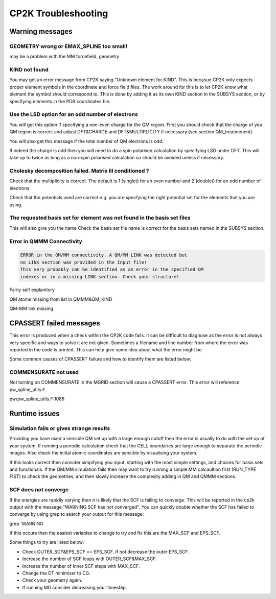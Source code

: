 ==========================
CP2K Troubleshooting
==========================

-----------------------
Warning messages
-----------------------

GEOMETRY wrong or EMAX_SPLINE too small!
----------------------------------------

may be a problem with the MM forcefield, geometry


KIND not found
---------------

You may get an error message from CP2K saying "Unknown element for KIND". This is becasue CP2K only expects
proper element symbols in the coordinate and force field files. The work around for this is
to let CP2K know what element the symbol should correspond to. This is done by adding it as its own KIND section
in the SUBSYS section, or by specifying elements in the PDB coordinates file.

Use the LSD option for an odd number of electrons
-------------------------------------------------

You will get this option if specifying a non-even charge for the QM region. First you
should check that the charge of you QM region is correct and adjust DFT&CHARGE and 
DFT&MULTIPLICITY if necessary (see section QM_treatmenent).

You will also get this message if the total number of QM electrons is odd.

If indeed the charge is odd then you will need to do a spin polarised calculation 
by specifying LSD under DFT. This will take up to twice as long as a non-spin polarised 
calculation so should be avoided unless if necessary.

Cholesky decomposition failed. Matrix ill conditioned ?
-------------------------------------------------------

Check that the multiplicity is correct. The default is 1 (singlet) for an even
number and 2 (doublet) for an odd number of electrons.

Check that the potentials used are correct e.g. you are specfying the right
potential set for the elements that you are using.

The requested basis set for element was not found in the basis set files
--------------------------------------------------------------------------

This will also give you the name 
Check the basis set file name is correct for the basis sets named in the SUBSYS section.

Error in QMMM Connectivity
---------------------------

.. code-block ::

 ERROR in the QM/MM connectivity. A QM/MM LINK was detected but
 no LINK section was provided in the Input file!
 This very probably can be identified as an error in the specified QM
 indexes or in a missing LINK section. Check your structure!

Fairly self explanitory

QM atoms missing from list in QMMM&QM_KIND

QM-MM link missing

------------------------
CPASSERT failed messages
------------------------

This error is produced when a check within the CP2K code fails. It can be difficult to diagnose
as the error is not always very specific and ways to solve it are not given.
Sometimes a filename and line number from where the error was reported in the code is printed.
This can help give some idea about what the error might be.


Some common causes of CPASSERT failure and how to identify them are listed below.

COMMENSURATE not used
---------------------

Not turning on COMMENSURATE in the MGRID section will cause a CPASSERT error. This 
error will reference pw_spline_utils.F.

pw/pw_spline_utils.F:1086

---------------------
Runtime issues
---------------------

Simulation fails or gives strange results
-----------------------------------------

Providing you have used a sensible QM set up with a large enough cutoff then the error is usually to do with the set up of your 
system. If running a periodic calculation check that the CELL boundaries are large enough to separate the periodic images.
Also check the initial atomic coordinates are sensible by visualising your system. 

If this looks correct then consider simpifying 
you input, starting with the most simple settings, and choices for basis sets and functionals. If the QM/MM simulation fails then
may want to try running a simple MM calcaultion first (RUN_TYPE FIST) to check the geometries, and then slowly increase the complexity
adding in QM and QMMM sections.



SCF does not converge
---------------------

If the energies are rapidly varying then it is likely that the SCF is failing to converge. This will be reported in the cp2k output
with the message "WARNING SCF has not converged". You can quickly double whether the SCF has failed to converge by using grep to 
search your output for this message:

grep 'WARNING

If this occurs then the easiest variables to change to try and fix this are the MAX_SCF and EPS_SCF.

Some things to try are listed below:

* Check OUTER_SCF&EPS_SCF <= EPS_SCF. If not decrease the outer EPS_SCF.
* Increase the number of SCF loops with OUTER_SCF&MAX_SCF.
* Increase the number of inner SCF steps with MAX_SCF.
* Change the OT minimiser to CG.
* Check your geometry again.
* If running MD consider decreasing your timestep.


